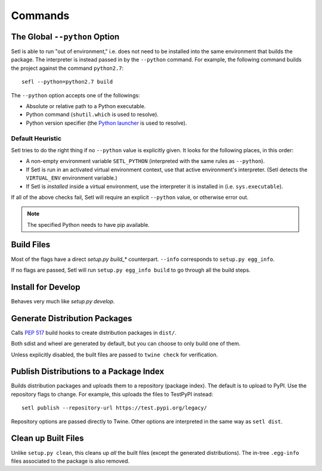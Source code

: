 ========
Commands
========

The Global ``--python`` Option
==============================

.. argparse::
   :ref: setl.cmds.get_parser
   :prog: setl
   :nodefault:
   :nosubcommands:

Setl is able to run "out of environment," i.e. does not need to be installed
into the same environment that builds the package. The interpreter is instead
passed in by the ``--python`` command. For example, the following command
builds the project against the command ``python2.7``::

    sefl --python=python2.7 build

The ``--python`` option accepts one of the followings:

* Absolute or relative path to a Python executable.
* Python command (``shutil.which`` is used to resolve).
* Python version specifier (the `Python launcher`_ is used to resolve).

.. _`Python launcher`: https://www.python.org/dev/peps/pep-0397/


Default Heuristic
-----------------

Setl tries to do the right thing if no ``--python`` value is explicitly given.
It looks for the following places, in this order:

* A non-empty environment variable ``SETL_PYTHON`` (interpreted with the same
  rules as ``--python``).
* If Setl is run in an activated virtual environment context, use that
  active environment's interpreter. (Setl detects the ``VIRTUAL_ENV``
  environment variable.)
* If Setl is *installed* inside a virtual environment, use the interpreter it
  is installed in (i.e. ``sys.executable``).

If all of the above checks fail, Setl will require an explicit ``--python``
value, or otherwise error out.

.. note:: The specified Python needs to have pip available.


Build Files
===========

.. argparse::
   :ref: setl.cmds.get_parser
   :prog: setl
   :path: build

Most of the flags have a direct `setup.py build_*` counterpart. ``--info``
corresponds to ``setup.py egg_info``.

If no flags are passed, Setl will run ``setup.py egg_info build`` to go through
all the build steps.


Install for Develop
===================

.. argparse::
   :ref: setl.cmds.get_parser
   :prog: setl
   :path: develop

Behaves very much like `setup.py develop`.


Generate Distribution Packages
==============================

.. argparse::
   :ref: setl.cmds.get_parser
   :prog: setl
   :path: dist
   :nodefault:

Calls `PEP 517`_ build hooks to create distribution packages in ``dist/``.

.. _`PEP 517`: https://www.python.org/dev/peps/pep-0517/

Both sdist and wheel are generated by default, but you can choose to only build
one of them.

Unless explicitly disabled, the built files are passed to ``twine check`` for
verification.


Publish Distributions to a Package Index
========================================

.. argparse::
   :ref: setl.cmds.get_parser
   :prog: setl
   :path: publish
   :nodefault:

Builds distribution packages and uploads them to a repository (package index).
The default is to upload to PyPI. Use the repository flags to change. For
example, this uploads the files to TestPyPI instead::

    setl publish --repository-url https://test.pypi.org/legacy/

Repository options are passed directly to Twine. Other options are interpreted
in the same way as ``setl dist``.


Clean up Built Files
====================

.. argparse::
   :ref: setl.cmds.get_parser
   :prog: setl
   :path: clean

Unlike ``setup.py clean``, this cleans up *all* the built files (except the
generated distributions). The in-tree ``.egg-info`` files associated to the
package is also removed.
